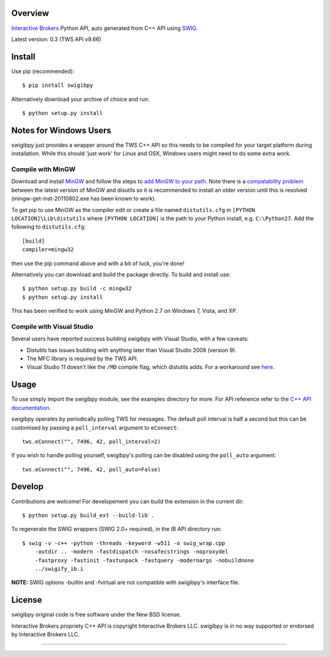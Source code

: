 Overview
========

`Interactive Brokers`_ Python API, auto generated from C++ API using `SWIG`_.

Latest version: 0.3 (TWS API v9.66)

Install
=======

Use pip (recommended)::

    $ pip install swigibpy

Alternatively download your archive of choice and run::

    $ python setup.py install

Notes for Windows Users
=======================

swigibpy just provides a wrapper around the TWS C++ API so this needs to be
compiled for your target platform during installation. While this should
'just work' for Linux and OSX, Windows users might need to do some extra work.

Compile with MinGW
------------------

Download and install `MinGW`_ and follow the steps to `add MinGW
to your path`_.  Note there is a `compatability problem`_ between the latest
version of MinGW and disutils so it is recommended to install an older version
until this is resolved (mingw-get-inst-20110802.exe has been known to work).

To get pip to use MinGW as the compiler edit or create a
file named ``distutils.cfg`` in ``[PYTHON LOCATION]\Lib\distutils`` where
``[PYTHON LOCATION]`` is the path to your Python install, e.g. ``C:\Python27``.
Add the following to ``distutils.cfg``::

	[build]
	compiler=mingw32

then use the pip command above and with a bit of luck, you're done!

Alternatively you can download and build the package directly. To build and
install use::

	$ python setup.py build -c mingw32
	$ python setup.py install

This has been verified to work using MinGW and Python 2.7 on Windows 7, Vista,
and XP.

Compile with Visual Studio
--------------------------

Several users have reported success building swigibpy with Visual Studio, with 
a few caveats:

- Distutils has issues building with anything later than Visual Studio 2008
  (version 9).
- The MFC library is required by the TWS API.
- Visual Studio 11 doesn't like the ``/MD`` compile flag, which distutils adds.
  For a workaround see `here`_.

Usage
=====

To use simply import the swigibpy module, see the examples directory for more.
For API reference refer to the `C++ API documentation`_.

swigibpy operates by periodically polling TWS for messages. The default poll 
interval is half a second but this can be customised by passing a 
``poll_interval`` argument to ``eConnect``::
    
    tws.eConnect("", 7496, 42, poll_interval=2)

If you wish to handle polling yourself, swigibpy's polling can be disabled
using the ``poll_auto`` argument::
    
    tws.eConnect("", 7496, 42, poll_auto=False)

Develop
=======

Contributions are welcome! For developement you can build the extension in the
current dir::

    $ python setup.py build_ext --build-lib .

To regenerate the SWIG wrappers (SWIG 2.0+ required), in the IB API directory
run::

    $ swig -v -c++ -python -threads -keyword -w511 -o swig_wrap.cpp 
        -outdir .. -modern -fastdispatch -nosafecstrings -noproxydel 
        -fastproxy -fastinit -fastunpack -fastquery -modernargs -nobuildnone 
        ../swigify_ib.i

**NOTE:** SWIG options -builtin and -fvirtual are not compatible with swigibpy's
interface file.

License
=======

swigibpy original code is free software under the New BSD license.

Interactive Brokers propriety C++ API is copyright Interactive Brokers LLC.
swigibpy is in no way supported or endorsed by Interactive Brokers LLC.

--------------

.. _Interactive Brokers: http://www.interactivebrokers.co.uk/
.. _SWIG: http://www.swig.org/
.. _C++ API documentation: http://www.interactivebrokers.com/en/p.php?f=programInterface
.. _MinGW: http://www.mingw.org/
.. _add MinGW to your path: http://www.mingw.org/wiki/Getting_Started#toc5
.. _compatability problem: http://bugs.python.org/issue12641
.. _here: https://github.com/Komnomnomnom/swigibpy/issues/2

